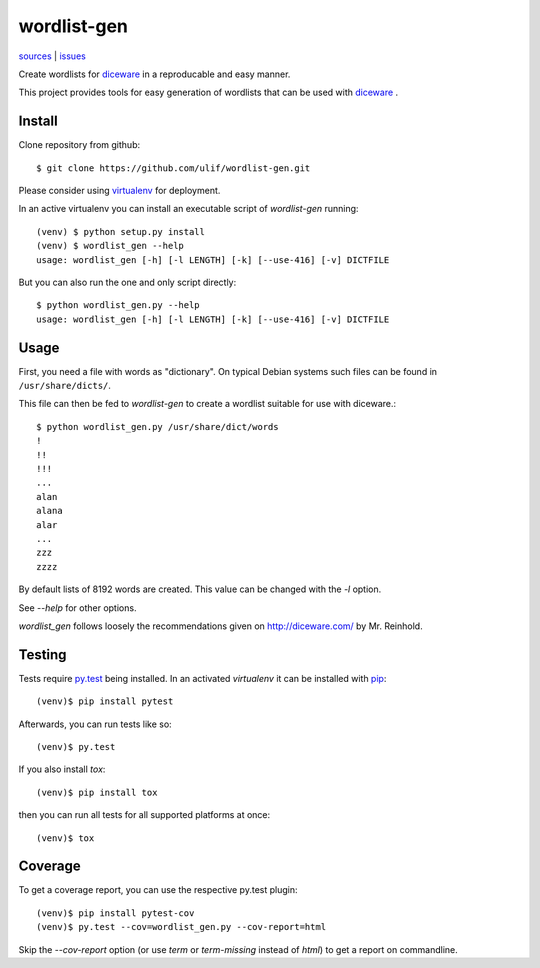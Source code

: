 wordlist-gen
============

|bdg-build| `sources <https://github.com/ulif/wordlist-gen>`_ | `issues <https://github.com/ulif/wordlist-gen/issues>`_

.. |bdg-build| image:: https://travis-ci.org/ulif/wordlist-gen.svg?branch=master
    :target: https://travis-ci.org/ulif/wordlist-gen
    :alt: Build Status

Create wordlists for `diceware`_ in a reproducable and easy manner.

This project provides tools for easy generation of wordlists that can
be used with `diceware`_ .


Install
--------

Clone repository from github::

  $ git clone https://github.com/ulif/wordlist-gen.git

Please consider using `virtualenv`_ for deployment.

In an active virtualenv you can install an executable script of
`wordlist-gen` running::

  (venv) $ python setup.py install
  (venv) $ wordlist_gen --help
  usage: wordlist_gen [-h] [-l LENGTH] [-k] [--use-416] [-v] DICTFILE

But you can also run the one and only script directly::

  $ python wordlist_gen.py --help
  usage: wordlist_gen [-h] [-l LENGTH] [-k] [--use-416] [-v] DICTFILE


Usage
-----

First, you need a file with words as "dictionary". On typical Debian
systems such files can be found in ``/usr/share/dicts/``.

This file can then be fed to `wordlist-gen` to create a wordlist
suitable for use with diceware.::

  $ python wordlist_gen.py /usr/share/dict/words
  !
  !!
  !!!
  ...
  alan
  alana
  alar
  ...
  zzz
  zzzz

By default lists of 8192 words are created. This value can be changed
with the `-l` option.

See `--help` for other options.

`wordlist_gen` follows loosely the recommendations given on
http://diceware.com/ by Mr. Reinhold.


Testing
-------

Tests require `py.test`_ being installed. In an activated `virtualenv`
it can be installed with `pip`_::

  (venv)$ pip install pytest

Afterwards, you can run tests like so::

  (venv)$ py.test

If you also install `tox`::

  (venv)$ pip install tox

then you can run all tests for all supported platforms at once::

  (venv)$ tox


Coverage
--------

To get a coverage report, you can use the respective py.test plugin::

  (venv)$ pip install pytest-cov
  (venv)$ py.test --cov=wordlist_gen.py --cov-report=html

Skip the `--cov-report` option (or use `term` or `term-missing`
instead of `html`) to get a report on commandline.


.. _diceware: http://diceware.com/
.. _pip: https://pip.pypa.io/en/latest/
.. _py.test: https://pytest.org/
.. _virtualenv: https://virtualenv.pypa.io/
